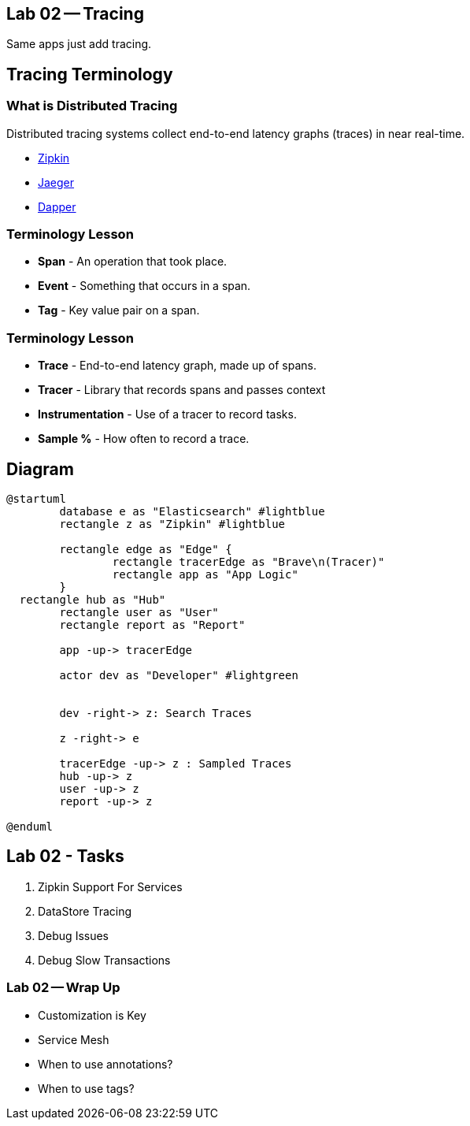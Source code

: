 == Lab 02 -- Tracing

Same apps just add tracing.

== Tracing Terminology


=== What is Distributed Tracing

Distributed tracing systems collect end-to-end latency graphs
(traces) in near real-time.

* https://zipkin.io/[Zipkin]
* https://github.com/jaegertracing/jaeger[Jaeger]
* https://research.google.com/pubs/pub36356.html[Dapper]

=== Terminology Lesson

* **Span** - An operation that took place.
* **Event** - Something that occurs in a span.
* **Tag** - Key value pair on a span.

=== Terminology Lesson

* **Trace** - End-to-end latency graph, made up of spans.
* **Tracer** - Library that records spans and passes context
* **Instrumentation** - Use of a tracer to record tasks.
* **Sample %** - How often to record a trace.

== Diagram

[plantuml%interactive, plant-images/zipkinOver, svg, height=400, width=400]
----
@startuml
	database e as "Elasticsearch" #lightblue
	rectangle z as "Zipkin" #lightblue

	rectangle edge as "Edge" {
		rectangle tracerEdge as "Brave\n(Tracer)"
		rectangle app as "App Logic"
	}
  rectangle hub as "Hub"
	rectangle user as "User"
	rectangle report as "Report"

	app -up-> tracerEdge

	actor dev as "Developer" #lightgreen


	dev -right-> z: Search Traces

	z -right-> e

	tracerEdge -up-> z : Sampled Traces
	hub -up-> z
	user -up-> z
	report -up-> z

@enduml
----


== Lab 02 - Tasks

. Zipkin Support For Services
. DataStore Tracing
. Debug Issues
. Debug Slow Transactions

=== Lab 02 -- Wrap Up

* Customization is Key
* Service Mesh
* When to use annotations?
* When to use tags?